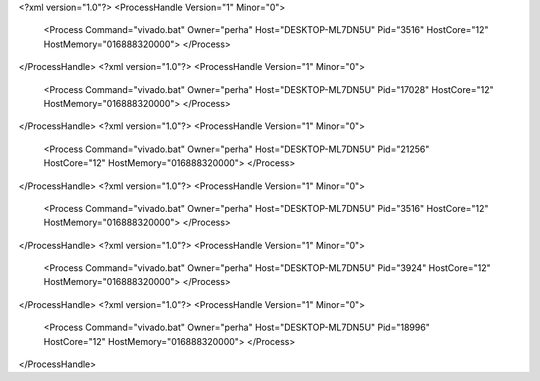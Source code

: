 <?xml version="1.0"?>
<ProcessHandle Version="1" Minor="0">
    <Process Command="vivado.bat" Owner="perha" Host="DESKTOP-ML7DN5U" Pid="3516" HostCore="12" HostMemory="016888320000">
    </Process>
</ProcessHandle>
<?xml version="1.0"?>
<ProcessHandle Version="1" Minor="0">
    <Process Command="vivado.bat" Owner="perha" Host="DESKTOP-ML7DN5U" Pid="17028" HostCore="12" HostMemory="016888320000">
    </Process>
</ProcessHandle>
<?xml version="1.0"?>
<ProcessHandle Version="1" Minor="0">
    <Process Command="vivado.bat" Owner="perha" Host="DESKTOP-ML7DN5U" Pid="21256" HostCore="12" HostMemory="016888320000">
    </Process>
</ProcessHandle>
<?xml version="1.0"?>
<ProcessHandle Version="1" Minor="0">
    <Process Command="vivado.bat" Owner="perha" Host="DESKTOP-ML7DN5U" Pid="3516" HostCore="12" HostMemory="016888320000">
    </Process>
</ProcessHandle>
<?xml version="1.0"?>
<ProcessHandle Version="1" Minor="0">
    <Process Command="vivado.bat" Owner="perha" Host="DESKTOP-ML7DN5U" Pid="3924" HostCore="12" HostMemory="016888320000">
    </Process>
</ProcessHandle>
<?xml version="1.0"?>
<ProcessHandle Version="1" Minor="0">
    <Process Command="vivado.bat" Owner="perha" Host="DESKTOP-ML7DN5U" Pid="18996" HostCore="12" HostMemory="016888320000">
    </Process>
</ProcessHandle>
